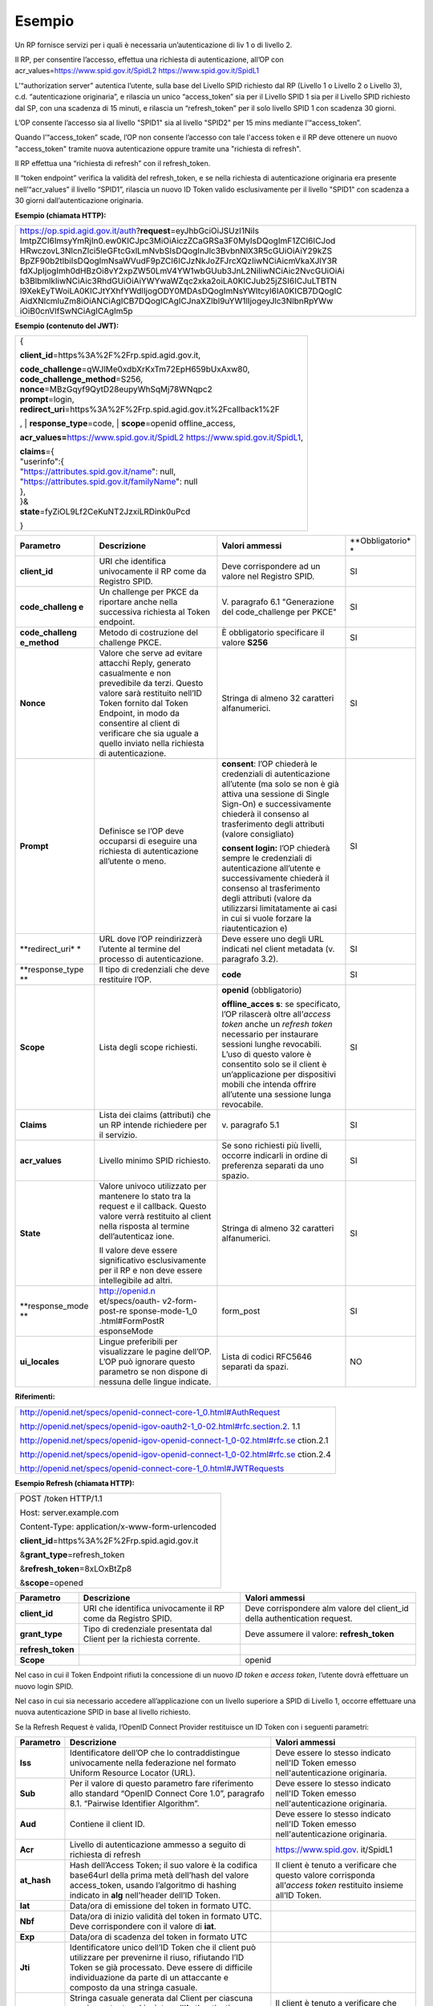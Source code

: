 Esempio
=======

Un RP fornisce servizi per i quali è necessaria un’autenticazione di liv
1 o di livello 2.

Il RP, per consentire l’accesso, effettua una richiesta di
autenticazione, all’OP con acr_values=\ https://www.spid.gov.it/SpidL2
https://www.spid.gov.it/SpidL1

L’“authorization server” autentica l’utente, sulla base del Livello SPID
richiesto dal RP (Livello 1 o Livello 2 o Livello 3), c.d.
“autenticazione originaria”, e rilascia un unico “access_token” sia per
il Livello SPID 1 sia per il Livello SPID richiesto dal SP, con una
scadenza di 15 minuti, e rilascia un “refresh_token” per il solo livello
SPID 1 con scadenza 30 giorni.

L’OP consente l’accesso sia al livello "SPID1" sia al livello "SPID2"
per 15 mins mediante l’“access_token”.

Quando l’“access_token” scade, l’OP non consente l’accesso con tale
l'access token e il RP deve ottenere un nuovo "access_token" tramite
nuova autenticazione oppure tramite una "richiesta di refresh".

Il RP effettua una “richiesta di refresh” con il refresh_token.

Il “token endpoint” verifica la validità del refresh_token, e se nella
richiesta di autenticazione originaria era presente nell’“acr_values” il
livello “SPID1”, rilascia un nuovo ID Token valido esclusivamente per il
livello "SPID1" con scadenza a 30 giorni dall’autenticazione originaria.

**Esempio (chiamata HTTP):**

+-----------------------------------------------------------------------+
| https://op.spid.agid.gov.it/auth?\ **request**\ =eyJhbGciOiJSUzI1NiIs |
| ImtpZCI6ImsyYmRjIn0.ew0KICJpc3MiOiAiczZCaGRSa3F0MyIsDQogImF1ZCI6ICJod |
| HRwczovL3NlcnZlci5leGFtcGxlLmNvbSIsDQogInJlc3BvbnNlX3R5cGUiOiAiY29kZS |
| BpZF90b2tlbiIsDQogImNsaWVudF9pZCI6ICJzNkJoZFJrcXQzIiwNCiAicmVkaXJlY3R |
| fdXJpIjogImh0dHBzOi8vY2xpZW50LmV4YW1wbGUub3JnL2NiIiwNCiAic2NvcGUiOiAi |
| b3BlbmlkIiwNCiAic3RhdGUiOiAiYWYwaWZqc2xka2oiLA0KICJub25jZSI6ICJuLTBTN |
| l9XekEyTWoiLA0KICJtYXhfYWdlIjogODY0MDAsDQogImNsYWltcyI6IA0KICB7DQogIC |
| AidXNlcmluZm8iOiANCiAgICB7DQogICAgICJnaXZlbl9uYW1lIjogeyJlc3NlbnRpYWw |
| iOiB0cnVlfSwNCiAgICAgIm5p                                             |
+-----------------------------------------------------------------------+

**Esempio (contenuto del JWT):**

+-----------------------------------------------------------------------+
| {                                                                     |
|                                                                       |
| **client_id**\ =https%3A%2F%2Frp.spid.agid.gov.it,                    |
|                                                                       |
| | **code_challenge**\ =qWJlMe0xdbXrKxTm72EpH659bUxAxw80,              |
| | **code_challenge_method**\ =S256,                                   |
| | **nonce**\ =MBzGqyf9QytD28eupyWhSqMj78WNqpc2                        |
| | **prompt**\ =login,                                                 |
| | **redirect_uri**\ =https%3A%2F%2Frp.spid.agid.gov.it%2Fcallback1%2F |
| ,                                                                     |
| | **response_type**\ =code,                                           |
| | **scope**\ =openid offline_access,                                  |
|                                                                       |
| **acr_values=**\ https://www.spid.gov.it/SpidL2                       |
| https://www.spid.gov.it/SpidL1,                                       |
|                                                                       |
| | **claims**\ ={                                                      |
| | "userinfo":{                                                        |
| | "https://attributes.spid.gov.it/name": null,                        |
| | "https://attributes.spid.gov.it/familyName": null                   |
| | },                                                                  |
| | }&                                                                  |
| | **state**\ =fyZiOL9Lf2CeKuNT2JzxiLRDink0uPcd                        |
|                                                                       |
| }                                                                     |
+-----------------------------------------------------------------------+

+-----------------+-----------------+-----------------+-----------------+
| **Parametro**   | **Descrizione** | **Valori        | **Obbligatorio* |
|                 |                 | ammessi**       | *               |
+-----------------+-----------------+-----------------+-----------------+
| **client_id**   | URI che         | Deve            | SI              |
|                 | identifica      | corrispondere   |                 |
|                 | univocamente il | ad un valore    |                 |
|                 | RP come da      | nel Registro    |                 |
|                 | Registro SPID.  | SPID.           |                 |
+-----------------+-----------------+-----------------+-----------------+
| **code_challeng | Un challenge    | V. paragrafo    | SI              |
| e**             | per PKCE da     | 6.1             |                 |
|                 | riportare anche | "Generazione    |                 |
|                 | nella           | del             |                 |
|                 | successiva      | code_challenge  |                 |
|                 | richiesta al    | per PKCE"       |                 |
|                 | Token endpoint. |                 |                 |
+-----------------+-----------------+-----------------+-----------------+
| **code_challeng | Metodo di       | È obbligatorio  | SI              |
| e_method**      | costruzione del | specificare il  |                 |
|                 | challenge PKCE. | valore **S256** |                 |
+-----------------+-----------------+-----------------+-----------------+
| **Nonce**       | Valore che      | Stringa di      | SI              |
|                 | serve ad        | almeno 32       |                 |
|                 | evitare         | caratteri       |                 |
|                 | attacchi Reply, | alfanumerici.   |                 |
|                 | generato        |                 |                 |
|                 | casualmente e   |                 |                 |
|                 | non prevedibile |                 |                 |
|                 | da terzi.       |                 |                 |
|                 | Questo valore   |                 |                 |
|                 | sarà restituito |                 |                 |
|                 | nell’ID Token   |                 |                 |
|                 | fornito dal     |                 |                 |
|                 | Token Endpoint, |                 |                 |
|                 | in modo da      |                 |                 |
|                 | consentire al   |                 |                 |
|                 | client di       |                 |                 |
|                 | verificare che  |                 |                 |
|                 | sia uguale a    |                 |                 |
|                 | quello inviato  |                 |                 |
|                 | nella richiesta |                 |                 |
|                 | di              |                 |                 |
|                 | autenticazione. |                 |                 |
+-----------------+-----------------+-----------------+-----------------+
| **Prompt**      | Definisce se    | **consent**:    | SI              |
|                 | l’OP deve       | l’OP chiederà   |                 |
|                 | occuparsi di    | le credenziali  |                 |
|                 | eseguire una    | di              |                 |
|                 | richiesta di    | autenticazione  |                 |
|                 | autenticazione  | all’utente (ma  |                 |
|                 | all’utente o    | solo se non è   |                 |
|                 | meno.           | già attiva una  |                 |
|                 |                 | sessione di     |                 |
|                 |                 | Single Sign-On) |                 |
|                 |                 | e               |                 |
|                 |                 | successivamente |                 |
|                 |                 | chiederà il     |                 |
|                 |                 | consenso al     |                 |
|                 |                 | trasferimento   |                 |
|                 |                 | degli attributi |                 |
|                 |                 | (valore         |                 |
|                 |                 | consigliato)    |                 |
|                 |                 |                 |                 |
|                 |                 | **consent       |                 |
|                 |                 | login:** l’OP   |                 |
|                 |                 | chiederà sempre |                 |
|                 |                 | le credenziali  |                 |
|                 |                 | di              |                 |
|                 |                 | autenticazione  |                 |
|                 |                 | all’utente e    |                 |
|                 |                 | successivamente |                 |
|                 |                 | chiederà il     |                 |
|                 |                 | consenso al     |                 |
|                 |                 | trasferimento   |                 |
|                 |                 | degli attributi |                 |
|                 |                 | (valore da      |                 |
|                 |                 | utilizzarsi     |                 |
|                 |                 | limitatamente   |                 |
|                 |                 | ai casi in cui  |                 |
|                 |                 | si vuole        |                 |
|                 |                 | forzare la      |                 |
|                 |                 | riautenticazion |                 |
|                 |                 | e)              |                 |
+-----------------+-----------------+-----------------+-----------------+
| **redirect_uri* | URL dove l’OP   | Deve essere uno | SI              |
| *               | reindirizzerà   | degli URL       |                 |
|                 | l’utente al     | indicati nel    |                 |
|                 | termine del     | client metadata |                 |
|                 | processo di     | (v. paragrafo   |                 |
|                 | autenticazione. | 3.2).           |                 |
+-----------------+-----------------+-----------------+-----------------+
| **response_type | Il tipo di      | **code**        | SI              |
| **              | credenziali che |                 |                 |
|                 | deve restituire |                 |                 |
|                 | l’OP.           |                 |                 |
+-----------------+-----------------+-----------------+-----------------+
| **Scope**       | Lista degli     | **openid**      | SI              |
|                 | scope           | (obbligatorio)  |                 |
|                 | richiesti.      |                 |                 |
|                 |                 | **offline_acces |                 |
|                 |                 | s**:            |                 |
|                 |                 | se specificato, |                 |
|                 |                 | l’OP rilascerà  |                 |
|                 |                 | oltre           |                 |
|                 |                 | all’\ *access   |                 |
|                 |                 | token* anche un |                 |
|                 |                 | *refresh token* |                 |
|                 |                 | necessario per  |                 |
|                 |                 | instaurare      |                 |
|                 |                 | sessioni lunghe |                 |
|                 |                 | revocabili.     |                 |
|                 |                 | L’uso di questo |                 |
|                 |                 | valore è        |                 |
|                 |                 | consentito solo |                 |
|                 |                 | se il client è  |                 |
|                 |                 | un’applicazione |                 |
|                 |                 | per dispositivi |                 |
|                 |                 | mobili che      |                 |
|                 |                 | intenda offrire |                 |
|                 |                 | all’utente una  |                 |
|                 |                 | sessione lunga  |                 |
|                 |                 | revocabile.     |                 |
+-----------------+-----------------+-----------------+-----------------+
| **Claims**      | Lista dei       | v. paragrafo    | SI              |
|                 | claims          | 5.1             |                 |
|                 | (attributi) che |                 |                 |
|                 | un RP intende   |                 |                 |
|                 | richiedere per  |                 |                 |
|                 | il servizio.    |                 |                 |
+-----------------+-----------------+-----------------+-----------------+
| **acr_values**  | Livello minimo  | Se sono         | SI              |
|                 | SPID richiesto. | richiesti più   |                 |
|                 |                 | livelli,        |                 |
|                 |                 | occorre         |                 |
|                 |                 | indicarli in    |                 |
|                 |                 | ordine di       |                 |
|                 |                 | preferenza      |                 |
|                 |                 | separati da uno |                 |
|                 |                 | spazio.         |                 |
+-----------------+-----------------+-----------------+-----------------+
| **State**       | Valore univoco  | Stringa di      | SI              |
|                 | utilizzato per  | almeno 32       |                 |
|                 | mantenere lo    | caratteri       |                 |
|                 | stato tra la    | alfanumerici.   |                 |
|                 | request e il    |                 |                 |
|                 | callback.       |                 |                 |
|                 | Questo valore   |                 |                 |
|                 | verrà           |                 |                 |
|                 | restituito al   |                 |                 |
|                 | client nella    |                 |                 |
|                 | risposta al     |                 |                 |
|                 | termine         |                 |                 |
|                 | dell’autenticaz |                 |                 |
|                 | ione.           |                 |                 |
|                 |                 |                 |                 |
|                 | Il valore deve  |                 |                 |
|                 | essere          |                 |                 |
|                 | significativo   |                 |                 |
|                 | esclusivamente  |                 |                 |
|                 | per il RP e non |                 |                 |
|                 | deve essere     |                 |                 |
|                 | intellegibile   |                 |                 |
|                 | ad altri.       |                 |                 |
+-----------------+-----------------+-----------------+-----------------+
| **response_mode | http://openid.n | form_post       | SI              |
| **              | et/specs/oauth- |                 |                 |
|                 | v2-form-post-re |                 |                 |
|                 | sponse-mode-1_0 |                 |                 |
|                 | .html#FormPostR |                 |                 |
|                 | esponseMode     |                 |                 |
+-----------------+-----------------+-----------------+-----------------+
| **ui_locales**  | Lingue          | Lista di codici | NO              |
|                 | preferibili per | RFC5646         |                 |
|                 | visualizzare le | separati da     |                 |
|                 | pagine dell’OP. | spazi.          |                 |
|                 | L’OP può        |                 |                 |
|                 | ignorare questo |                 |                 |
|                 | parametro se    |                 |                 |
|                 | non dispone di  |                 |                 |
|                 | nessuna delle   |                 |                 |
|                 | lingue          |                 |                 |
|                 | indicate.       |                 |                 |
+-----------------+-----------------+-----------------+-----------------+

**Riferimenti:**

+-----------------------------------------------------------------------+
| http://openid.net/specs/openid-connect-core-1_0.html#AuthRequest      |
|                                                                       |
| http://openid.net/specs/openid-igov-oauth2-1_0-02.html#rfc.section.2. |
| 1.1                                                                   |
|                                                                       |
| http://openid.net/specs/openid-igov-openid-connect-1_0-02.html#rfc.se |
| ction.2.1                                                             |
|                                                                       |
| http://openid.net/specs/openid-igov-openid-connect-1_0-02.html#rfc.se |
| ction.2.4                                                             |
|                                                                       |
| http://openid.net/specs/openid-connect-core-1_0.html#JWTRequests      |
+-----------------------------------------------------------------------+

**Esempio Refresh (chiamata HTTP):**

+---------------------------------------------------+
| POST /token HTTP/1.1                              |
|                                                   |
| Host: server.example.com                          |
|                                                   |
| Content-Type: application/x-www-form-urlencoded   |
|                                                   |
| **client_id**\ =https%3A%2F%2Frp.spid.agid.gov.it |
|                                                   |
| &\ **grant_type**\ =refresh_token                 |
|                                                   |
| &\ **refresh_token**\ =8xLOxBtZp8                 |
|                                                   |
| &\ **scope**\ =opened                             |
+---------------------------------------------------+

+-----------------------+-----------------------+-----------------------+
| **Parametro**         | **Descrizione**       | **Valori ammessi**    |
+-----------------------+-----------------------+-----------------------+
| **client_id**         | URI che identifica    | Deve corrispondere    |
|                       | univocamente il RP    | alm valore del        |
|                       | come da Registro      | client_id della       |
|                       | SPID.                 | authentication        |
|                       |                       | request.              |
+-----------------------+-----------------------+-----------------------+
| **grant_type**        | Tipo di credenziale   | Deve assumere il      |
|                       | presentata dal Client | valore:               |
|                       | per la richiesta      | **refresh_token**     |
|                       | corrente.             |                       |
+-----------------------+-----------------------+-----------------------+
| **refresh_token**     |                       |                       |
+-----------------------+-----------------------+-----------------------+
| **Scope**             |                       | openid                |
+-----------------------+-----------------------+-----------------------+

Nel caso in cui il Token Endpoint rifiuti la concessione di un nuovo *ID
token* e *access token*, l’utente dovrà effettuare un nuovo login SPID.

Nel caso in cui sia necessario accedere all’applicazione con un livello
superiore a SPID di Livello 1, occorre effettuare una nuova
autenticazione SPID in base al livello richiesto.

Se la Refresh Request è valida, l’OpenID Connect Provider restituisce un
ID Token con i seguenti parametri:

+-----------------------+-----------------------+-----------------------+
| **Parametro**         | **Descrizione**       | **Valori ammessi**    |
+-----------------------+-----------------------+-----------------------+
| **Iss**               | Identificatore        | Deve essere lo stesso |
|                       | dell’OP che lo        | indicato nell'ID      |
|                       | contraddistingue      | Token emesso          |
|                       | univocamente nella    | nell'autenticazione   |
|                       | federazione nel       | originaria.           |
|                       | formato Uniform       |                       |
|                       | Resource Locator      |                       |
|                       | (URL).                |                       |
+-----------------------+-----------------------+-----------------------+
| **Sub**               | Per il valore di      | Deve essere lo stesso |
|                       | questo parametro fare | indicato nell'ID      |
|                       | riferimento allo      | Token emesso          |
|                       | standard “OpenID      | nell'autenticazione   |
|                       | Connect Core 1.0”,    | originaria.           |
|                       | paragrafo 8.1.        |                       |
|                       | “Pairwise Identifier  |                       |
|                       | Algorithm”.           |                       |
+-----------------------+-----------------------+-----------------------+
| **Aud**               | Contiene il client    | Deve essere lo stesso |
|                       | ID.                   | indicato nell'ID      |
|                       |                       | Token emesso          |
|                       |                       | nell'autenticazione   |
|                       |                       | originaria.           |
+-----------------------+-----------------------+-----------------------+
| **Acr**               | Livello di            | https://www.spid.gov. |
|                       | autenticazione        | it/SpidL1             |
|                       | ammesso a seguito di  |                       |
|                       | richiesta di refresh  |                       |
+-----------------------+-----------------------+-----------------------+
| **at_hash**           | Hash dell’Access      | Il client è tenuto a  |
|                       | Token; il suo valore  | verificare che questo |
|                       | è                     | valore corrisponda    |
|                       | la codifica base64url | all’\ *access token*  |
|                       | della prima metà      | restituito insieme    |
|                       | dell’hash del valore  | all’ID Token.         |
|                       | access_token, usando  |                       |
|                       | l’algoritmo di        |                       |
|                       | hashing indicato in   |                       |
|                       | **alg** nell’header   |                       |
|                       | dell’ID Token.        |                       |
+-----------------------+-----------------------+-----------------------+
| **Iat**               | Data/ora di emissione |                       |
|                       | del token in formato  |                       |
|                       | UTC.                  |                       |
+-----------------------+-----------------------+-----------------------+
| **Nbf**               | Data/ora di inizio    |                       |
|                       | validità del token in |                       |
|                       | formato UTC. Deve     |                       |
|                       | corrispondere con il  |                       |
|                       | valore di **iat**.    |                       |
+-----------------------+-----------------------+-----------------------+
| **Exp**               | Data/ora di scadenza  |                       |
|                       | del token in formato  |                       |
|                       | UTC                   |                       |
+-----------------------+-----------------------+-----------------------+
| **Jti**               | Identificatore unico  |                       |
|                       | dell’ID Token che il  |                       |
|                       | client può utilizzare |                       |
|                       | per prevenirne il     |                       |
|                       | riuso, rifiutando     |                       |
|                       | l’ID Token se già     |                       |
|                       | processato. Deve      |                       |
|                       | essere di difficile   |                       |
|                       | individuazione da     |                       |
|                       | parte di un           |                       |
|                       | attaccante e composto |                       |
|                       | da una stringa        |                       |
|                       | casuale.              |                       |
+-----------------------+-----------------------+-----------------------+
| **Nonce**             | Stringa casuale       | Il client è tenuto a  |
|                       | generata dal Client   | verificare che        |
|                       | per ciascuna sessione | coincida con quella   |
|                       | utente ed inviata     | inviata               |
|                       | nell’Authentication   | nell’Authentication   |
|                       | Request (parametro    | Request.              |
|                       | nonce), finalizzata a |                       |
|                       | mitigare attacchi     |                       |
|                       | replay.               |                       |
+-----------------------+-----------------------+-----------------------+

Il refresh token ottenuto con la richiesta di autenticazione ha una
validità massima di 30 giorni, entro i quali potrà essere utilizzato un
numero illimitato di volte. Allo scadere dei 30 giorni non potrà più
essere utilizzato e sarà necessario rieseguire l’autenticazione
completa.
